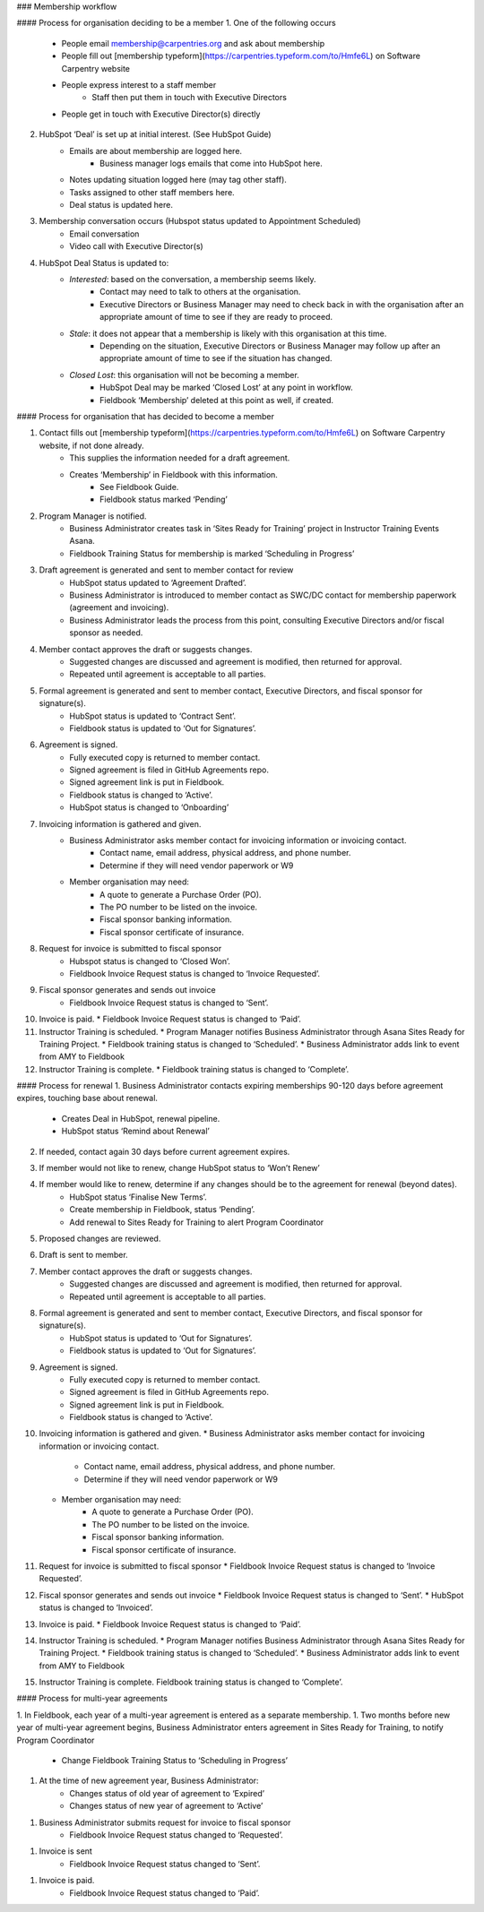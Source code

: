 ### Membership workflow

#### Process for organisation deciding to be a member
1. One of the following occurs
    * People email membership@carpentries.org and ask about membership
    * People fill out [membership typeform](https://carpentries.typeform.com/to/Hmfe6L) on Software Carpentry website
    * People express interest to a staff member
        * Staff then put them in touch with Executive Directors
    * People get in touch with Executive Director(s) directly
2. HubSpot ‘Deal’ is set up at initial interest. (See HubSpot Guide)
    * Emails are about membership are logged here.
        * Business manager logs emails that come into HubSpot here.
    * Notes updating situation logged here (may tag other staff).
    * Tasks assigned to other staff members here.
    * Deal status is updated here.
3. Membership conversation occurs (Hubspot status updated to Appointment Scheduled)
    * Email conversation
    * Video call with Executive Director(s)
4. HubSpot Deal Status is updated to:
    * *Interested*: based on the conversation, a membership seems likely.
        * Contact may need to talk to others at the organisation.
        * Executive Directors or Business Manager may need to check back in with the organisation after an appropriate amount of time to see if they are ready to proceed.
    * *Stale*: it does not appear that a membership is likely with this organisation at this time.
         * Depending on the situation, Executive Directors or Business Manager may follow up after an appropriate amount of time to see if the situation has changed.
    * *Closed Lost*: this organisation will not be becoming a member.
        * HubSpot Deal may be marked ‘Closed Lost’ at any point in workflow.
        * Fieldbook ‘Membership’ deleted at this point as well, if created.

#### Process for organisation that has decided to become a member

1. Contact fills out [membership typeform](https://carpentries.typeform.com/to/Hmfe6L) on Software Carpentry website, if not done already.
    * This supplies the information needed for a draft agreement.
    * Creates ‘Membership’ in Fieldbook with this information.
        * See Fieldbook Guide.
        * Fieldbook status marked ‘Pending’
2. Program Manager is notified.
    * Business Administrator creates task in ‘Sites Ready for Training’ project in Instructor Training Events Asana.
    * Fieldbook Training Status for membership is marked ‘Scheduling in Progress’
3. Draft agreement is generated and sent to member contact for review
    * HubSpot status updated to ‘Agreement Drafted’.
    * Business Administrator is introduced to member contact as SWC/DC contact for membership paperwork (agreement and invoicing).
    * Business Administrator leads the process from this point, consulting Executive Directors and/or fiscal sponsor as needed.
4. Member contact approves the draft or suggests changes.
    * Suggested changes are discussed and agreement is modified, then returned for approval.
    * Repeated until agreement is acceptable to all parties.
5. Formal agreement is generated and sent to member contact, Executive Directors, and fiscal sponsor for signature(s).
    * HubSpot status is updated to ‘Contract Sent’.
    * Fieldbook status is updated to ‘Out for Signatures’.
6. Agreement is signed.
    * Fully executed copy is returned to member contact.
    * Signed agreement is filed in GitHub Agreements repo.
    * Signed agreement link is put in Fieldbook.
    * Fieldbook status is changed to ‘Active’.
    * HubSpot status is changed to ‘Onboarding’
7. Invoicing information is gathered and given.
    * Business Administrator asks member contact for invoicing information or invoicing contact.
        * Contact name, email address, physical address, and phone number.
        * Determine if they will need vendor paperwork or W9
    * Member organisation may need:
        * A quote to generate a Purchase Order (PO).
        * The PO number to be listed on the invoice.
        * Fiscal sponsor banking information.
        * Fiscal sponsor certificate of insurance.
8. Request for invoice is submitted to fiscal sponsor
    * Hubspot status is changed to ‘Closed Won’.
    * Fieldbook Invoice Request status is changed to ‘Invoice Requested’. 
9. Fiscal sponsor generates and sends out invoice
    * Fieldbook Invoice Request status is changed to ‘Sent’.
10. Invoice is paid.
    * Fieldbook Invoice Request status is changed to ‘Paid’.
11. Instructor Training is scheduled.
    * Program Manager notifies Business Administrator through Asana Sites Ready for Training Project.
    * Fieldbook training status is changed to ‘Scheduled’.
    * Business Administrator adds link to event from AMY to Fieldbook
12. Instructor Training is complete.
    * Fieldbook training status is changed to ‘Complete’.


#### Process for renewal
1. Business Administrator contacts expiring memberships 90-120 days before agreement expires, touching base about renewal.
    * Creates Deal in HubSpot, renewal pipeline.
    * HubSpot status ‘Remind about Renewal’
2. If needed, contact again 30 days before current agreement expires.
3. If member would not like to renew, change HubSpot status to ‘Won’t Renew’
4. If member would like to renew, determine if any changes should be to the agreement for renewal (beyond dates). 
    * HubSpot status ‘Finalise New Terms’.
    * Create membership in Fieldbook, status ‘Pending’.
    * Add renewal to Sites Ready for Training to alert Program Coordinator
5. Proposed changes are reviewed.
6. Draft is sent to member.
7. Member contact approves the draft or suggests changes.
    * Suggested changes are discussed and agreement is modified, then returned for approval.
    * Repeated until agreement is acceptable to all parties.
8. Formal agreement is generated and sent to member contact, Executive Directors, and fiscal sponsor for signature(s).
    * HubSpot status is updated to ‘Out for Signatures’.
    * Fieldbook status is updated to ‘Out for Signatures’.
9. Agreement is signed.
    * Fully executed copy is returned to member contact.
    * Signed agreement is filed in GitHub Agreements repo.
    * Signed agreement link is put in Fieldbook.
    * Fieldbook status is changed to ‘Active’.
10. Invoicing information is gathered and given.
    * Business Administrator asks member contact for invoicing information or invoicing contact.
        * Contact name, email address, physical address, and phone number.
        * Determine if they will need vendor paperwork or W9
    * Member organisation may need:
        * A quote to generate a Purchase Order (PO).
        * The PO number to be listed on the invoice.
        * Fiscal sponsor banking information.
        * Fiscal sponsor certificate of insurance.
11. Request for invoice is submitted to fiscal sponsor
    * Fieldbook Invoice Request status is changed to ‘Invoice Requested’. 
12. Fiscal sponsor generates and sends out invoice
    * Fieldbook Invoice Request status is changed to ‘Sent’.
    * HubSpot status is changed to ‘Invoiced’.
13. Invoice is paid.
    * Fieldbook Invoice Request status is changed to ‘Paid’.
14. Instructor Training is scheduled.
    * Program Manager notifies Business Administrator through Asana Sites Ready for Training Project.
    * Fieldbook training status is changed to ‘Scheduled’.
    * Business Administrator adds link to event from AMY to Fieldbook
15. Instructor Training is complete.
    Fieldbook training status is changed to ‘Complete’.


#### Process for multi-year agreements

1. In Fieldbook, each year of a multi-year agreement is entered as a separate membership.
1. Two months before new year of multi-year agreement begins, Business Administrator enters agreement in Sites Ready for Training, to notify Program Coordinator
    * Change Fieldbook Training Status to ‘Scheduling in Progress’
1. At the time of new agreement year, Business Administrator:
    * Changes status of old year of agreement to ‘Expired’
    * Changes status of new year of agreement to ‘Active’
1. Business Administrator submits request for invoice to fiscal sponsor
    * Fieldbook Invoice Request status changed to ‘Requested’.
1. Invoice is sent 
    * Fieldbook Invoice Request status changed to ‘Sent’.
1. Invoice is paid.
    * Fieldbook Invoice Request status changed to ‘Paid’.





